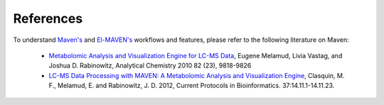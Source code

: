 References
==========

To understand `Maven's <http://genomics-pubs.princeton.edu/mzroll/index.php>`_ and `El-MAVEN's <https://elucidatainc.github.io/ElMaven/>`_ workflows and features, please refer to the following literature on Maven:

   * `Metabolomic Analysis and Visualization Engine for LC-MS Data <https://pubs.acs.org/doi/abs/10.1021/ac1021166>`_, Eugene Melamud, Livia Vastag, and Joshua D. Rabinowitz, Analytical Chemistry 2010 82 (23), 9818-9826

   * `LC-MS Data Processing with MAVEN: A Metabolomic Analysis and Visualization Engine <https://currentprotocols.onlinelibrary.wiley.com/doi/abs/10.1002/0471250953.bi1411s37>`_, Clasquin, M. F., Melamud, E. and Rabinowitz, J. D. 2012, Current Protocols in Bioinformatics. 37:14.11.1-14.11.23.
